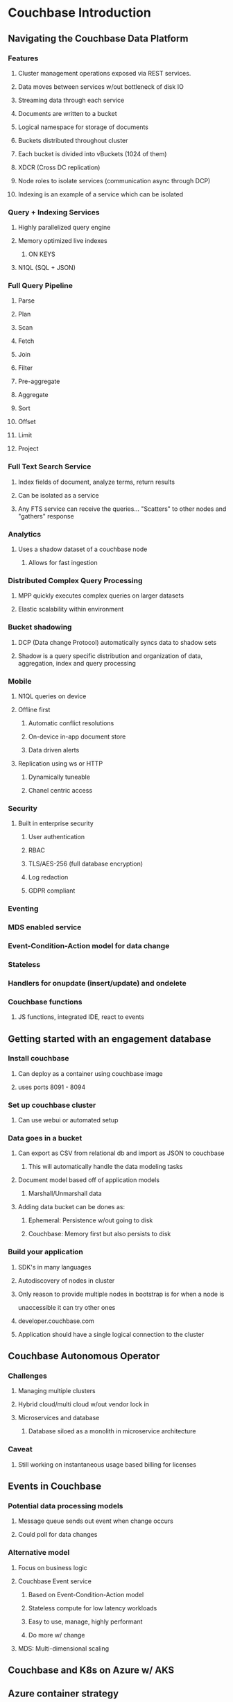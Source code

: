 #+OPTIONS: num:1
* Couchbase Introduction
** Navigating the Couchbase Data Platform
*** Features
***** Cluster management operations exposed via REST services.
***** Data moves between services w/out bottleneck of disk IO
***** Streaming data through each service
***** Documents are written to a bucket
***** Logical namespace for storage of documents
***** Buckets distributed throughout cluster
***** Each bucket is divided into vBuckets (1024 of them)
***** XDCR (Cross DC replication)
***** Node roles to isolate services (communication async through DCP)
***** Indexing is an example of a service which can be isolated

*** Query + Indexing Services
**** Highly parallelized query engine
**** Memory optimized live indexes
***** ON KEYS
**** N1QL (SQL + JSON)

*** Full Query Pipeline
**** Parse
**** Plan
**** Scan
**** Fetch
**** Join
**** Filter
**** Pre-aggregate
**** Aggregate
**** Sort
**** Offset
**** Limit
**** Project

*** Full Text Search Service
**** Index fields of document, analyze terms, return results
**** Can be isolated as a service
**** Any FTS service can receive the queries... "Scatters" to other nodes and "gathers" response

*** Analytics
**** Uses a shadow dataset of a couchbase node
***** Allows for fast ingestion
    
*** Distributed Complex Query Processing
**** MPP quickly executes complex queries on larger datasets
**** Elastic scalability within environment
   
*** Bucket shadowing
**** DCP (Data change Protocol) automatically syncs data to shadow sets
**** Shadow is a query specific distribution and organization of data, aggregation, index and query processing

*** Mobile
**** N1QL queries on device
**** Offline first
***** Automatic conflict resolutions
***** On-device in-app document store
***** Data driven alerts
**** Replication using ws or HTTP
***** Dynamically tuneable
***** Chanel centric access
*** Security
**** Built in enterprise security
***** User authentication
***** RBAC
***** TLS/AES-256 (full database encryption)
***** Log redaction
***** GDPR compliant
*** Eventing
*** MDS enabled service
*** Event-Condition-Action model for data change
*** Stateless
*** Handlers for onupdate (insert/update) and ondelete
*** Couchbase functions
**** JS functions, integrated IDE, react to events
** Getting started with an engagement database
*** Install couchbase
**** Can deploy as a container using couchbase image
**** uses ports 8091 - 8094
*** Set up couchbase cluster
**** Can use webui or automated setup
*** Data goes in a bucket
**** Can export as CSV from relational db and import as JSON to couchbase
***** This will automatically handle the data modeling tasks
**** Document model based off of application models
***** Marshall/Unmarshall data
**** Adding data bucket can be dones as:
***** Ephemeral: Persistence w/out going to disk
***** Couchbase: Memory first but also persists to disk
*** Build your application
**** SDK's in many languages
**** Autodiscovery of nodes in cluster 
**** Only reason to provide multiple nodes in bootstrap is for when a node is 
     unaccessible it can try other ones
**** developer.couchbase.com
**** Application should have a single logical connection to the cluster
** Couchbase Autonomous Operator
*** Challenges
**** Managing multiple clusters
**** Hybrid cloud/multi cloud w/out vendor lock in
**** Microservices and database
***** Database siloed as a monolith in microservice architecture
*** Caveat
**** Still working on instantaneous usage based billing for licenses
** Events in Couchbase
*** Potential data processing models
**** Message queue sends out event when change occurs
**** Could poll for data changes
*** Alternative model
**** Focus on business logic
**** Couchbase Event service
***** Based on Event-Condition-Action model
***** Stateless compute for low latency workloads
***** Easy to use, manage, highly performant
***** Do more w/ change
**** MDS: Multi-dimensional scaling
** Couchbase and K8s on Azure w/ AKS
** Azure container strategy
*** Embrace containers as ubiquitous
** Azure container ecosystem
*** AKS - Azure Kubernetes Service
**** Fully managed Kubernetes cluser
*** ACI - Azure Container Instances
**** Easily run containers on azure w/ a single command
**** Can use to easily scale out workloads
*** ACR - Azure Container Registry
